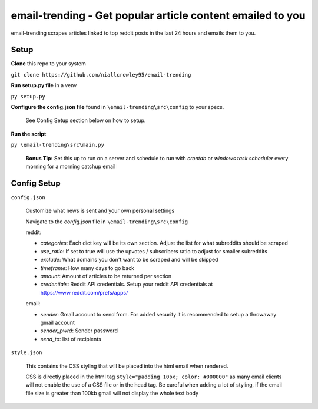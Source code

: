 ===========================================
**email-trending** - Get popular article content emailed to you
===========================================


|MIT license|

.. |MIT license| image:: https://img.shields.io/badge/License-MIT-blue.svg
   :target: https://lbesson.mit-license.org/
email-trending scrapes articles linked to top reddit posts in the last 24 hours and emails them to you.


Setup
--------
**Clone** this repo to your system

``git clone https://github.com/niallcrowley95/email-trending``



**Run setup.py file** in a venv

``py setup.py``


**Configure the config.json file** found in ``\email-trending\src\config`` to your specs. 
  
  
  See Config Setup section below on how to setup.



**Run the script**

``py \email-trending\src\main.py``


  **Bonus Tip:** Set this up to run on a server and schedule to run with `crontab` or `windows task scheduler` every morning for a morning catchup email


Config Setup
----------------
``config.json``

  Customize what news is sent and your own personal settings

  Navigate to the `config.json` file in ``\email-trending\src\config``

  reddit:

  - `categories`: Each dict key will be its own section. Adjust the list for what subreddits should be scraped
  - `use_ratio`: If set to true will use the upvotes / subscribers ratio to adjust for smaller subreddits
  - `exclude`: What domains you don't want to be scraped and will be skipped
  - `timeframe`: How many days to go back
  - `amount`: Amount of articles to be returned per section
  - `credentials`: Reddit API credentials. Setup your reddit API credentials at https://www.reddit.com/prefs/apps/


  email:

  - `sender`: Gmail account to send from. For added security it is recommended to setup a throwaway gmail account
  - `sender_pwrd`: Sender password
  - `send_to`: list of recipients


``style.json``

  This contains the CSS styling that will be placed into the html email when rendered.


  CSS is directly placed in the html tag ``style="padding 10px; color: #000000"`` as many email clients will not enable the use of a CSS file or in the head tag. Be careful when adding a lot of styling, if the email file size is greater than 100kb gmail will not display the whole text body

